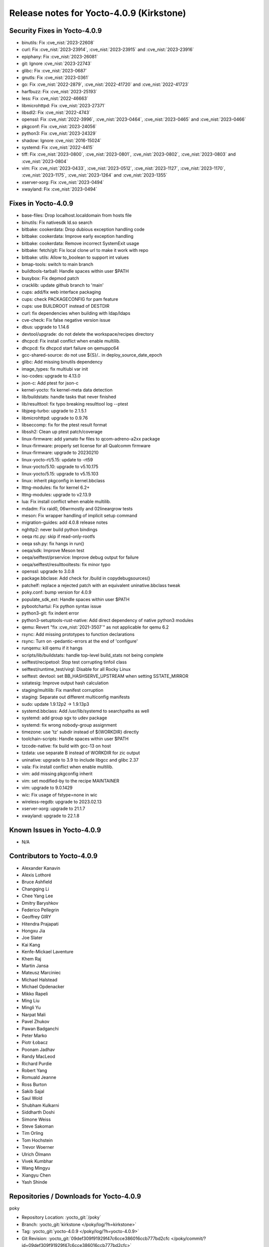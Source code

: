 Release notes for Yocto-4.0.9 (Kirkstone)
-----------------------------------------

Security Fixes in Yocto-4.0.9
~~~~~~~~~~~~~~~~~~~~~~~~~~~~~

-  binutils: Fix :cve_nist:`2023-22608`
-  curl: Fix :cve_nist:`2023-23914`, :cve_nist:`2023-23915` and :cve_nist:`2023-23916`
-  epiphany: Fix :cve_nist:`2023-26081`
-  git: Ignore :cve_nist:`2023-22743`
-  glibc: Fix  :cve_nist:`2023-0687`
-  gnutls: Fix :cve_nist:`2023-0361`
-  go: Fix :cve_nist:`2022-2879`, :cve_nist:`2022-41720` and :cve_nist:`2022-41723`
-  harfbuzz: Fix :cve_nist:`2023-25193`
-  less: Fix :cve_nist:`2022-46663`
-  libmicrohttpd: Fix :cve_nist:`2023-27371`
-  libsdl2: Fix :cve_nist:`2022-4743`
-  openssl: Fix :cve_nist:`2022-3996`, :cve_nist:`2023-0464`, :cve_nist:`2023-0465` and :cve_nist:`2023-0466`
-  pkgconf: Fix :cve_nist:`2023-24056`
-  python3: Fix :cve_nist:`2023-24329`
-  shadow: Ignore :cve_nist:`2016-15024`
-  systemd: Fix :cve_nist:`2022-4415`
-  tiff: Fix :cve_nist:`2023-0800`, :cve_nist:`2023-0801`, :cve_nist:`2023-0802`, :cve_nist:`2023-0803` and :cve_nist:`2023-0804`
-  vim: Fix :cve_nist:`2023-0433`, :cve_nist:`2023-0512`, :cve_nist:`2023-1127`, :cve_nist:`2023-1170`, :cve_nist:`2023-1175`, :cve_nist:`2023-1264` and :cve_nist:`2023-1355`
-  xserver-xorg: Fix :cve_nist:`2023-0494`
-  xwayland: Fix :cve_nist:`2023-0494`


Fixes in Yocto-4.0.9
~~~~~~~~~~~~~~~~~~~~

-  base-files: Drop localhost.localdomain from hosts file
-  binutils: Fix nativesdk ld.so search
-  bitbake: cookerdata: Drop dubious exception handling code
-  bitbake: cookerdata: Improve early exception handling
-  bitbake: cookerdata: Remove incorrect SystemExit usage
-  bitbake: fetch/git: Fix local clone url to make it work with repo
-  bitbake: utils: Allow to_boolean to support int values
-  bmap-tools: switch to main branch
-  buildtools-tarball: Handle spaces within user $PATH
-  busybox: Fix depmod patch
-  cracklib: update github branch to 'main'
-  cups: add/fix web interface packaging
-  cups: check PACKAGECONFIG for pam feature
-  cups: use BUILDROOT instead of DESTDIR
-  curl: fix dependencies when building with ldap/ldaps
-  cve-check: Fix false negative version issue
-  dbus: upgrade to 1.14.6
-  devtool/upgrade: do not delete the workspace/recipes directory
-  dhcpcd: Fix install conflict when enable multilib.
-  dhcpcd: fix dhcpcd start failure on qemuppc64
-  gcc-shared-source: do not use ${S}/.. in deploy_source_date_epoch
-  glibc: Add missing binutils dependency
-  image_types: fix multiubi var init
-  iso-codes: upgrade to  4.13.0
-  json-c: Add ptest for json-c
-  kernel-yocto: fix kernel-meta data detection
-  lib/buildstats: handle tasks that never finished
-  lib/resulttool: fix typo breaking resulttool log --ptest
-  libjpeg-turbo: upgrade to 2.1.5.1
-  libmicrohttpd: upgrade to 0.9.76
-  libseccomp: fix for the ptest result format
-  libssh2: Clean up ptest patch/coverage
-  linux-firmware: add yamato fw files to qcom-adreno-a2xx package
-  linux-firmware: properly set license for all Qualcomm firmware
-  linux-firmware: upgrade to 20230210
-  linux-yocto-rt/5.15: update to -rt59
-  linux-yocto/5.10: upgrade to v5.10.175
-  linux-yocto/5.15: upgrade to v5.15.103
-  linux: inherit pkgconfig in kernel.bbclass
-  lttng-modules: fix for kernel 6.2+
-  lttng-modules: upgrade to v2.13.9
-  lua: Fix install conflict when enable multilib.
-  mdadm: Fix raid0, 06wrmostly and 02lineargrow tests
-  meson: Fix wrapper handling of implicit setup command
-  migration-guides: add 4.0.8 release notes
-  nghttp2: never build python bindings
-  oeqa rtc.py: skip if read-only-rootfs
-  oeqa ssh.py: fix hangs in run()
-  oeqa/sdk: Improve Meson test
-  oeqa/selftest/prservice: Improve debug output for failure
-  oeqa/selftest/resulttooltests: fix minor typo
-  openssl: upgrade to 3.0.8
-  package.bbclase: Add check for /build in copydebugsources()
-  patchelf: replace a rejected patch with an equivalent uninative.bbclass tweak
-  poky.conf: bump version for 4.0.9
-  populate_sdk_ext: Handle spaces within user $PATH
-  pybootchartui: Fix python syntax issue
-  python3-git: fix indent error
-  python3-setuptools-rust-native: Add direct dependency of native python3 modules
-  qemu: Revert "fix :cve_nist:`2021-3507`" as not applicable for qemu 6.2
-  rsync: Add missing prototypes to function declarations
-  rsync: Turn on -pedantic-errors at the end of 'configure'
-  runqemu: kill qemu if it hangs
-  scripts/lib/buildstats: handle top-level build_stats not being complete
-  selftest/recipetool: Stop test corrupting tinfoil class
-  selftest/runtime_test/virgl: Disable for all Rocky Linux
-  selftest: devtool: set BB_HASHSERVE_UPSTREAM when setting SSTATE_MIRROR
-  sstatesig: Improve output hash calculation
-  staging/multilib: Fix manifest corruption
-  staging: Separate out different multiconfig manifests
-  sudo: update 1.9.12p2 -> 1.9.13p3
-  systemd.bbclass: Add /usr/lib/systemd to searchpaths as well
-  systemd: add group sgx to udev package
-  systemd: fix wrong nobody-group assignment
-  timezone: use 'tz' subdir instead of ${WORKDIR} directly
-  toolchain-scripts: Handle spaces within user $PATH
-  tzcode-native: fix build with gcc-13 on host
-  tzdata: use separate B instead of WORKDIR for zic output
-  uninative: upgrade to 3.9 to include libgcc and glibc 2.37
-  vala: Fix install conflict when enable multilib.
-  vim: add missing pkgconfig inherit
-  vim: set modified-by to the recipe MAINTAINER
-  vim: upgrade to 9.0.1429
-  wic: Fix usage of fstype=none in wic
-  wireless-regdb: upgrade to 2023.02.13
-  xserver-xorg: upgrade to 21.1.7
-  xwayland: upgrade to 22.1.8


Known Issues in Yocto-4.0.9
~~~~~~~~~~~~~~~~~~~~~~~~~~~

- N/A


Contributors to Yocto-4.0.9
~~~~~~~~~~~~~~~~~~~~~~~~~~~

-  Alexander Kanavin
-  Alexis Lothoré
-  Bruce Ashfield
-  Changqing Li
-  Chee Yang Lee
-  Dmitry Baryshkov
-  Federico Pellegrin
-  Geoffrey GIRY
-  Hitendra Prajapati
-  Hongxu Jia
-  Joe Slater
-  Kai Kang
-  Kenfe-Mickael Laventure
-  Khem Raj
-  Martin Jansa
-  Mateusz Marciniec
-  Michael Halstead
-  Michael Opdenacker
-  Mikko Rapeli
-  Ming Liu
-  Mingli Yu
-  Narpat Mali
-  Pavel Zhukov
-  Pawan Badganchi
-  Peter Marko
-  Piotr Łobacz
-  Poonam Jadhav
-  Randy MacLeod
-  Richard Purdie
-  Robert Yang
-  Romuald Jeanne
-  Ross Burton
-  Sakib Sajal
-  Saul Wold
-  Shubham Kulkarni
-  Siddharth Doshi
-  Simone Weiss
-  Steve Sakoman
-  Tim Orling
-  Tom Hochstein
-  Trevor Woerner
-  Ulrich Ölmann
-  Vivek Kumbhar
-  Wang Mingyu
-  Xiangyu Chen
-  Yash Shinde


Repositories / Downloads for Yocto-4.0.9
~~~~~~~~~~~~~~~~~~~~~~~~~~~~~~~~~~~~~~~~~

poky

-  Repository Location: :yocto_git:`/poky`
-  Branch: :yocto_git:`kirkstone </poky/log/?h=kirkstone>`
-  Tag:  :yocto_git:`yocto-4.0.9 </poky/log/?h=yocto-4.0.9>`
-  Git Revision: :yocto_git:`09def309f91929f47c6cce386016ccb777bd2cfc </poky/commit/?id=09def309f91929f47c6cce386016ccb777bd2cfc>`
-  Release Artefact: poky-09def309f91929f47c6cce386016ccb777bd2cfc
-  sha: 5c7ce209c8a6b37ec2898e5ca21858234d91999c11fa862880ba98e8bde62f63
-  Download Locations:
   http://downloads.yoctoproject.org/releases/yocto/yocto-4.0.9/poky-09def309f91929f47c6cce386016ccb777bd2cfc.tar.bz2
   http://mirrors.kernel.org/yocto/yocto/yocto-4.0.9/poky-09def309f91929f47c6cce386016ccb777bd2cfc.tar.bz2

openembedded-core

-  Repository Location: :oe_git:`/openembedded-core`
-  Branch: :oe_git:`kirkstone </openembedded-core/log/?h=kirkstone>`
-  Tag:  :oe_git:`yocto-4.0.9 </openembedded-core/log/?h=yocto-4.0.9>`
-  Git Revision: :oe_git:`ff4b57ffff903a93b710284c7c7f916ddd74712f </openembedded-core/commit/?id=ff4b57ffff903a93b710284c7c7f916ddd74712f>`
-  Release Artefact: oecore-ff4b57ffff903a93b710284c7c7f916ddd74712f
-  sha: 726778ffc291136db1704316b196de979f68df9f96476b785e1791957fbb66b3
-  Download Locations:
   http://downloads.yoctoproject.org/releases/yocto/yocto-4.0.9/oecore-ff4b57ffff903a93b710284c7c7f916ddd74712f.tar.bz2
   http://mirrors.kernel.org/yocto/yocto/yocto-4.0.9/oecore-ff4b57ffff903a93b710284c7c7f916ddd74712f.tar.bz2

meta-mingw

-  Repository Location: :yocto_git:`/meta-mingw`
-  Branch: :yocto_git:`kirkstone </meta-mingw/log/?h=kirkstone>`
-  Tag:  :yocto_git:`yocto-4.0.9 </meta-mingw/log/?h=yocto-4.0.9>`
-  Git Revision: :yocto_git:`a90614a6498c3345704e9611f2842eb933dc51c1 </meta-mingw/commit/?id=a90614a6498c3345704e9611f2842eb933dc51c1>`
-  Release Artefact: meta-mingw-a90614a6498c3345704e9611f2842eb933dc51c1
-  sha: 49f9900bfbbc1c68136f8115b314e95d0b7f6be75edf36a75d9bcd1cca7c6302
-  Download Locations:
   http://downloads.yoctoproject.org/releases/yocto/yocto-4.0.9/meta-mingw-a90614a6498c3345704e9611f2842eb933dc51c1.tar.bz2
   http://mirrors.kernel.org/yocto/yocto/yocto-4.0.9/meta-mingw-a90614a6498c3345704e9611f2842eb933dc51c1.tar.bz2

meta-gplv2

-  Repository Location: :yocto_git:`/meta-gplv2`
-  Branch: :yocto_git:`kirkstone </meta-gplv2/log/?h=kirkstone>`
-  Tag:  :yocto_git:`yocto-4.0.9 </meta-gplv2/log/?h=yocto-4.0.9>`
-  Git Revision: :yocto_git:`d2f8b5cdb285b72a4ed93450f6703ca27aa42e8a </meta-gplv2/commit/?id=d2f8b5cdb285b72a4ed93450f6703ca27aa42e8a>`
-  Release Artefact: meta-gplv2-d2f8b5cdb285b72a4ed93450f6703ca27aa42e8a
-  sha: c386f59f8a672747dc3d0be1d4234b6039273d0e57933eb87caa20f56b9cca6d
-  Download Locations:
   http://downloads.yoctoproject.org/releases/yocto/yocto-4.0.9/meta-gplv2-d2f8b5cdb285b72a4ed93450f6703ca27aa42e8a.tar.bz2
   http://mirrors.kernel.org/yocto/yocto/yocto-4.0.9/meta-gplv2-d2f8b5cdb285b72a4ed93450f6703ca27aa42e8a.tar.bz2

bitbake

-  Repository Location: :oe_git:`/bitbake`
-  Branch: :oe_git:`2.0 </bitbake/log/?h=2.0>`
-  Tag:  :oe_git:`yocto-4.0.9 </bitbake/log/?h=yocto-4.0.9>`
-  Git Revision: :oe_git:`2802adb572eb73a3eb2725a74a9bbdaafc543fa7 </bitbake/commit/?id=2802adb572eb73a3eb2725a74a9bbdaafc543fa7>`
-  Release Artefact: bitbake-2802adb572eb73a3eb2725a74a9bbdaafc543fa7
-  sha: 5c6e713b5e26b3835c0773095c7a1bc1f8affa28316b33597220ed86f1f1b643
-  Download Locations:
   http://downloads.yoctoproject.org/releases/yocto/yocto-4.0.9/bitbake-2802adb572eb73a3eb2725a74a9bbdaafc543fa7.tar.bz2
   http://mirrors.kernel.org/yocto/yocto/yocto-4.0.9/bitbake-2802adb572eb73a3eb2725a74a9bbdaafc543fa7.tar.bz2

yocto-docs

-  Repository Location: :yocto_git:`/yocto-docs`
-  Branch: :yocto_git:`kirkstone </yocto-docs/log/?h=kirkstone>`
-  Tag: :yocto_git:`yocto-4.0.9 </yocto-docs/log/?h=yocto-4.0.9>`
-  Git Revision: :yocto_git:`86d0b38a97941ad52b1af220c7b801a399d50e93 </yocto-docs/commit/?id=86d0b38a97941ad52b1af220c7b801a399d50e93>`


